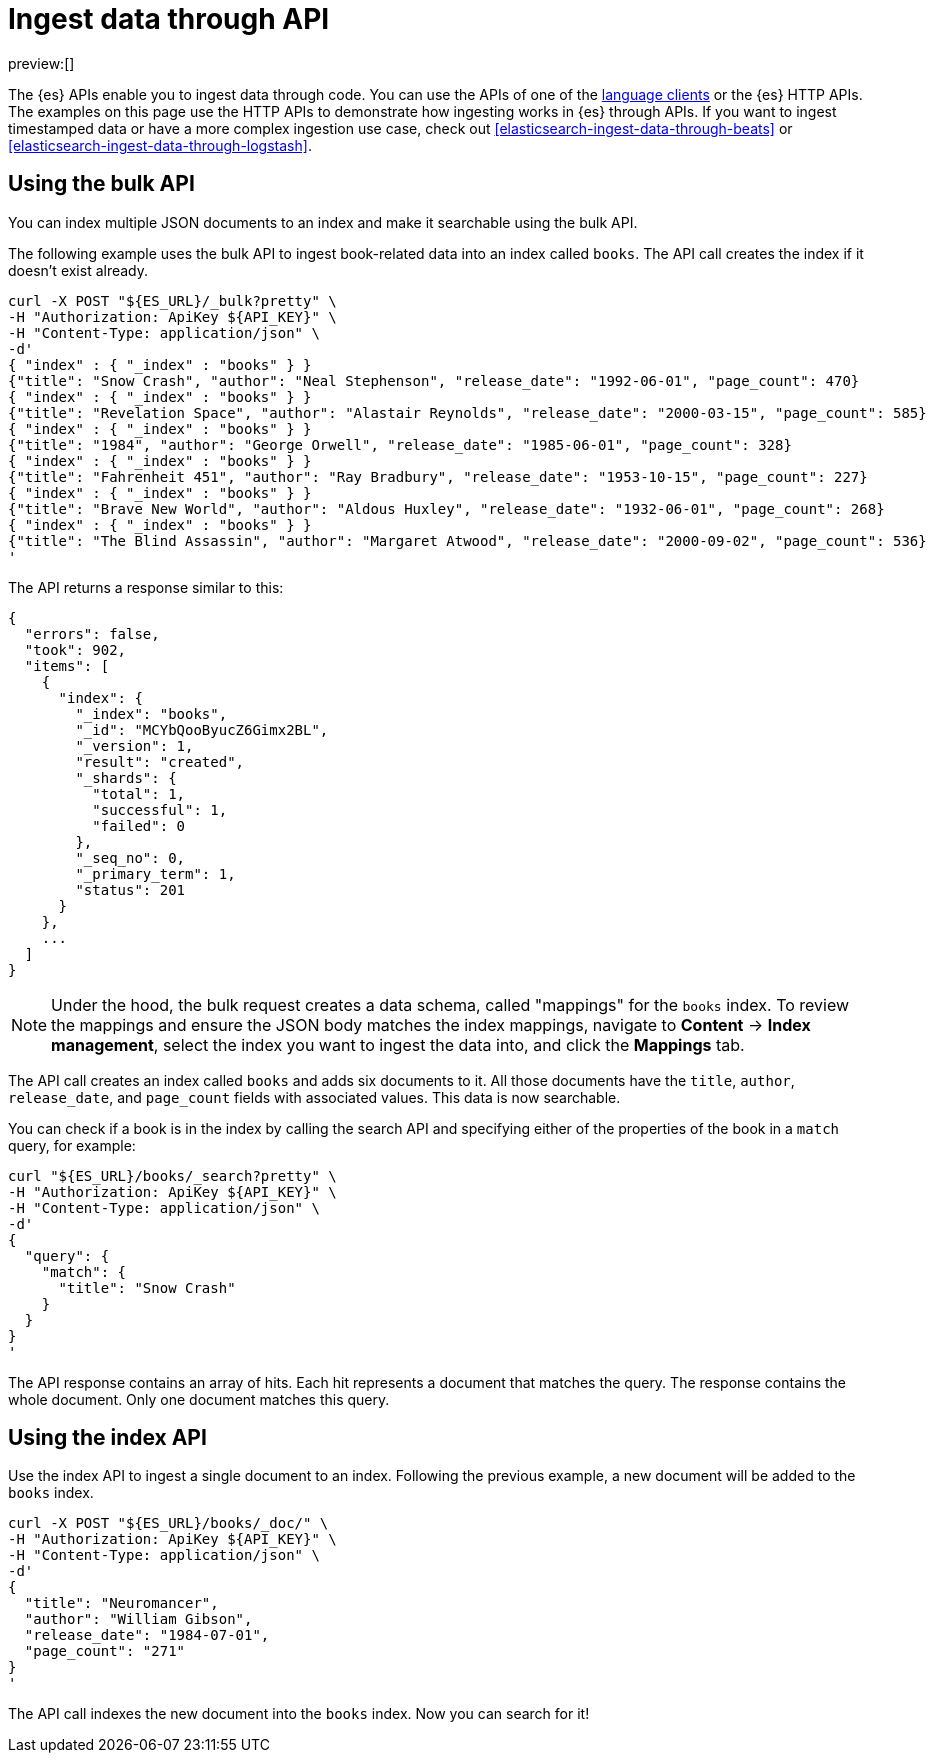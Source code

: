 [[elasticsearch-ingest-data-through-api]]
= Ingest data through API

:description: Add data to {es} using HTTP APIs or a language client.
:keywords: serverless, elasticsearch, ingest, api, how to

preview:[]

The {es} APIs enable you to ingest data through code.
You can use the APIs of one of the
<<elasticsearch-clients,language clients>> or the
{es} HTTP APIs. The examples
on this page use the HTTP APIs to demonstrate how ingesting works in
{es} through APIs.
If you want to ingest timestamped data or have a
more complex ingestion use case, check out
<<elasticsearch-ingest-data-through-beats>> or
<<elasticsearch-ingest-data-through-logstash>>.

// <DocLink slug="/serverless/elasticsearch/ingest-data-through-integrations-connector-client" />.

// ^^^^Page temporarily removed

[discrete]
[[elasticsearch-ingest-data-through-api-using-the-bulk-api]]
== Using the bulk API

You can index multiple JSON documents to an index and make it searchable using
the bulk API.

The following example uses the bulk API to ingest book-related data into an
index called `books`. The API call creates the index if it doesn't exist already.

[source,bash]
----
curl -X POST "${ES_URL}/_bulk?pretty" \
-H "Authorization: ApiKey ${API_KEY}" \
-H "Content-Type: application/json" \
-d'
{ "index" : { "_index" : "books" } }
{"title": "Snow Crash", "author": "Neal Stephenson", "release_date": "1992-06-01", "page_count": 470}
{ "index" : { "_index" : "books" } }
{"title": "Revelation Space", "author": "Alastair Reynolds", "release_date": "2000-03-15", "page_count": 585}
{ "index" : { "_index" : "books" } }
{"title": "1984", "author": "George Orwell", "release_date": "1985-06-01", "page_count": 328}
{ "index" : { "_index" : "books" } }
{"title": "Fahrenheit 451", "author": "Ray Bradbury", "release_date": "1953-10-15", "page_count": 227}
{ "index" : { "_index" : "books" } }
{"title": "Brave New World", "author": "Aldous Huxley", "release_date": "1932-06-01", "page_count": 268}
{ "index" : { "_index" : "books" } }
{"title": "The Blind Assassin", "author": "Margaret Atwood", "release_date": "2000-09-02", "page_count": 536}
'
----

The API returns a response similar to this:

[source,json]
----
{
  "errors": false,
  "took": 902,
  "items": [
    {
      "index": {
        "_index": "books",
        "_id": "MCYbQooByucZ6Gimx2BL",
        "_version": 1,
        "result": "created",
        "_shards": {
          "total": 1,
          "successful": 1,
          "failed": 0
        },
        "_seq_no": 0,
        "_primary_term": 1,
        "status": 201
      }
    },
    ...
  ]
}
----

[NOTE]
====
Under the hood, the bulk request creates a data schema, called "mappings" for the `books` index.
To review the mappings and ensure the JSON body matches the index mappings, navigate to **Content** → **Index management**, select the index you want to ingest the data into, and click the **Mappings** tab.
====

The API call creates an index called `books` and adds six documents to it. All
those documents have the `title`, `author`, `release_date`, and `page_count`
fields with associated values. This data is now searchable.

You can check if a book is in the index by calling the search API and specifying
either of the properties of the book in a `match` query, for example:

[source,bash]
----
curl "${ES_URL}/books/_search?pretty" \
-H "Authorization: ApiKey ${API_KEY}" \
-H "Content-Type: application/json" \
-d'
{
  "query": {
    "match": {
      "title": "Snow Crash"
    }
  }
}
'
----

The API response contains an array of hits. Each hit represents a document that
matches the query. The response contains the whole document. Only one document
matches this query.

[discrete]
[[elasticsearch-ingest-data-through-api-using-the-index-api]]
== Using the index API

Use the index API to ingest a single document to an index. Following the
previous example, a new document will be added to the `books` index.

[source,bash]
----
curl -X POST "${ES_URL}/books/_doc/" \
-H "Authorization: ApiKey ${API_KEY}" \
-H "Content-Type: application/json" \
-d'
{
  "title": "Neuromancer",
  "author": "William Gibson",
  "release_date": "1984-07-01",
  "page_count": "271"
}
'
----

The API call indexes the new document into the `books` index. Now you can search
for it!
